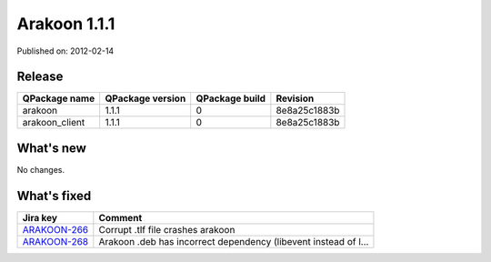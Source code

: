 
==============
Arakoon 1.1.1
==============

Published on: 2012-02-14

Release
=======
+----------------+------------------+----------------+--------------+
| QPackage name  | QPackage version | QPackage build |   Revision   |
+================+==================+================+==============+
| arakoon        |      1.1.1       |       0        | 8e8a25c1883b |
+----------------+------------------+----------------+--------------+
| arakoon_client |      1.1.1       |       0        | 8e8a25c1883b |
+----------------+------------------+----------------+--------------+

What's new
==========
No changes.

What's fixed
============

+--------------+------------------------------------------------------------------+
| Jira key     | Comment                                                          |
+==============+==================================================================+
| ARAKOON-266_ | Corrupt .tlf file crashes arakoon                                |
+--------------+------------------------------------------------------------------+
| ARAKOON-268_ | Arakoon .deb has incorrect dependency (libevent instead of  l... |
+--------------+------------------------------------------------------------------+

.. _ARAKOON-266:  http://jira.incubaid.com/browse/ARAKOON-266
.. _ARAKOON-268:  http://jira.incubaid.com/browse/ARAKOON-268

